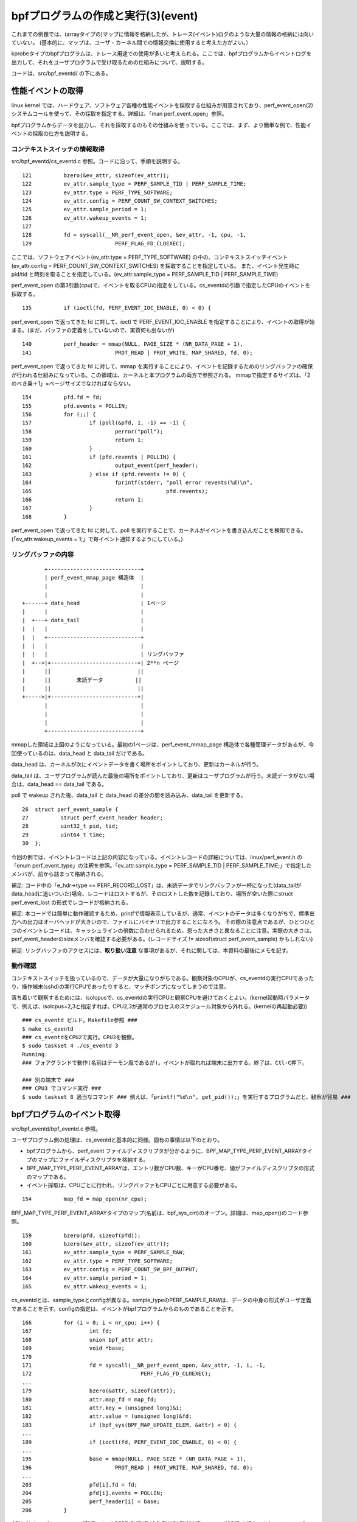bpfプログラムの作成と実行(3)(event)
================================

これまでの例題では、(arrayタイプの)マップに情報を格納したが、トレース(イベント)ログのような大量の情報の格納には向いていない。
(基本的に、マップは、ユーザ・カーネル間での情報交換に使用すると考えた方がよい。）

kprobeタイプのbpfプログラムは、トレース用途での使用が多いと考えられる。ここでは、bpfプログラムからイベントログを出力して、それをユーザプログラムで受け取るための仕組みについて、説明する。

コードは、src/bpf_eventd/ の下にある。

性能イベントの取得
----------------

linux kernel では、ハードウェア、ソフトウェア各種の性能イベントを採取する仕組みが用意されており、perf_event_open(2) システムコールを使って、その採取を指定する。詳細は、「man perf_event_open」参照。

bpfプログラムからデータを出力し、それを採取するのもその仕組みを使っている。ここでは、まず、より簡単な例で、性能イベントの採取の仕方を説明する。

コンテキストスイッチの情報取得
^^^^^^^^^^^^^^^^^^^^^^^^^^

src/bpf_eventd/cs_eventd.c 参照。コードに沿って、手順を説明する。

::

   121		bzero(&ev_attr, sizeof(ev_attr));
   122		ev_attr.sample_type = PERF_SAMPLE_TID | PERF_SAMPLE_TIME;
   123		ev_attr.type = PERF_TYPE_SOFTWARE;
   124		ev_attr.config = PERF_COUNT_SW_CONTEXT_SWITCHES;
   125		ev_attr.sample_period = 1;
   126		ev_attr.wakeup_events = 1;
   127	
   128		fd = syscall(__NR_perf_event_open, &ev_attr, -1, cpu, -1,
   129				PERF_FLAG_FD_CLOEXEC);

ここでは、ソフトウェアイベント(ev_attr.type = PERF_TYPE_SOFTWARE) の中の、コンテキストスイッチイベント(ev_attr.config = PERF_COUNT_SW_CONTEXT_SWITCHES) を採取することを指定している。
また、イベント発生時に pid/tid と時刻を取ることを指定している。(ev_attr.sample_type = PERF_SAMPLE_TID | PERF_SAMPLE_TIME)

perf_event_open の第3引数(cpu)で、イベントを取るCPUの指定をしている。cs_eventdの引数で指定したCPUのイベントを採取する。

::

   135		if (ioctl(fd, PERF_EVENT_IOC_ENABLE, 0) < 0) {

perf_event_open で返ってきた fd に対して、ioctl で PERF_EVENT_IOC_ENABLE を指定することにより、イベントの取得が始まる。(まだ、バッファの定義をしていないので、実質何も出ないが)

::

   140		perf_header = mmap(NULL, PAGE_SIZE * (NR_DATA_PAGE + 1),
   141				PROT_READ | PROT_WRITE, MAP_SHARED, fd, 0);

perf_event_open で返ってきた fd に対して、mmap を実行することにより、イベントを記録するためのリングバッファの確保が行われる仕組みになっている。この領域は、カーネルと本プログラムの両方で参照される。
mmapで指定するサイズは、「2のべき乗＋1」×ページサイズでなければならない。

::

   154		pfd.fd = fd;
   155		pfd.events = POLLIN;
   156		for (;;) {
   157			if (poll(&pfd, 1, -1) == -1) {
   158				perror("poll");
   159				return 1;
   160			}
   161			if (pfd.revents | POLLIN) {
   162				output_event(perf_header);
   163			} else if (pfd.revents != 0) {
   164				fprintf(stderr, "poll error revents(%d)\n",
   165						pfd.revents);
   166				return 1;
   167			}
   168		}

perf_event_open で返ってきた fd に対して、poll を実行することで、カーネルがイベントを書き込んだことを検知できる。(「ev_attr.wakeup_events = 1;」で毎イベント通知するようにしている。)

リングバッファの内容
^^^^^^^^^^^^^^^^^

::

                   +-----------------------------+
                   | perf_event_mmap_page 構造体  |
                   |                             |
                   |                             |
            +------+ data_head                   | 1ページ
            |      |                             |
            |  +---+ data_tail                   |
            |  |   |                             |
            |  |   +-----------------------------+
            |  |   |                             |
            |  |   |                             | リングバッファ
            |  +-->|+---------------------------+| 2**n ページ
            |      ||                           ||
            |      ||        未読データ          ||
            |      ||                           ||
            +----->|+---------------------------+|
                   |                             |
                   |                             |
                   |                             |
                   +-----------------------------+

mmapした領域は上図のようになっている。最初の1ページは、perf_event_mmap_page 構造体で各種管理データがあるが、今回使っているのは、data_head と data_tail だけである。

data_head は、カーネルが次にイベントデータを書く場所をポイントしており、更新はカーネルが行う。

data_tail は、ユーザプログラムが読んだ最後の場所をポイントしており、更新はユーザプログラムが行う。未読データがない場合は、data_head == data_tail である。

poll で wakeup された後、data_tail と data_head の差分の間を読み込み、data_tail を更新する。

::

    26	struct perf_event_sample {
    27	        struct perf_event_header header;
    28	        uint32_t pid, tid;
    29	        uint64_t time;
    30	};

今回の例では、イベントレコードは上記の内容になっている。イベントレコードの詳細については、linux/perf_event.h の「enum perf_event_type」の注釈を参照。「ev_attr.sample_type = PERF_SAMPLE_TID | PERF_SAMPLE_TIME;」で指定したメンバが、前から詰まって格納される。

補足: コード中の「e_hdr->type == PERF_RECORD_LOST」は、未読データでリングバッファが一杯になった(data_tailがdata_headに追いついた)場合、レコードはロストするが、そのロストした数を記録しており、場所が空いた際にstruct perf_event_lost の形式でレコードが格納される。

補足: 本コードでは簡単に動作確認するため、printfで情報表示しているが、通常、イベントのデータは多くなりがちで、標準出力への出力はオーバヘッドが大きいので、ファイルにバイナリで出力することになろう。
その際の注意点であるが、ひとつひとつのイベントレコードは、キャッシュラインの倍数に合わせられるため、思った大きさと異なることに注意。実際の大きさは、perf_event_headerのsizeメンバを確認する必要がある。(レコードサイズ != sizeof(struct perf_event_sample) かもしれない)

補足: リングバッファのアクセスには、**取り扱い注意** な事項があるが、それに関しては、本資料の最後にメモを記す。

動作確認
^^^^^^^

コンテキストスイッチを扱っているので、データが大量になりがちである。観察対象のCPUが、cs_eventdの実行CPUであったり、操作端末(sshd)の実行CPUであったりすると、マッチポンプになってしまうので注意。

落ち着いて観察するためには、isolcpusで、cs_eventdの実行CPUと観察CPUを避けておくとよい。(kernel起動時パラメータで、例えば、isolcpus=2,3と指定すれば、CPU2,3が通常のプロセスのスケジュール対象から外れる。(kernelの再起動必要))

::

  ### cs_eventd ビルド。Makefile参照 ###
  $ make cs_eventd
  ### cs_eventdをCPU2で実行。CPU3を観察。
  $ sudo taskset 4 ./cs_eventd 3
  Running.
  ### フォアグランドで動作(名前はデーモン風であるが)。イベントが取れれば端末に出力する。終了は、Ctl-C押下。
  
  ### 別の端末で ###
  ### CPU3 でコマンド実行 ###
  $ sudo taskset 8 適当なコマンド ### 例えば、「printf("%d\n", get_pid());」を実行するプログラムだと、観察が容易 ###

bpfプログラムのイベント取得
------------------------

src/bpf_eventd/bpf_eventd.c 参照。

ユーザプログラム側の処理は、cs_eventdと基本的に同様。固有の事情は以下のとおり。

* bpfプログラムから、perf_event ファイルディスクリプタが分かるように、BPF_MAP_TYPE_PERF_EVENT_ARRAYタイプのマップにファイルディスクリプタを格納する。
* BPF_MAP_TYPE_PERF_EVENT_ARRAYは、エントリ数がCPU数、キーがCPU番号、値がファイルディスクリプタの形式のマップである。
* イベント採取は、CPUごとに行われ、リングバッファもCPUごとに用意する必要がある。

::

   154		map_fd = map_open(nr_cpu);

BPF_MAP_TYPE_PERF_EVENT_ARRAYタイプのマップ(名前は、bpf_sys_cnt)のオープン。詳細は、map_open()のコード参照。

::

   159		bzero(pfd, sizeof(pfd));
   160		bzero(&ev_attr, sizeof(ev_attr));
   161		ev_attr.sample_type = PERF_SAMPLE_RAW;
   162		ev_attr.type = PERF_TYPE_SOFTWARE;
   163		ev_attr.config = PERF_COUNT_SW_BPF_OUTPUT;
   164		ev_attr.sample_period = 1;
   165		ev_attr.wakeup_events = 1;

cs_eventdとは、sample_typeとconfigが異なる。sample_typeのPERF_SAMPLE_RAWは、データの中身の形式がユーザ定義であることを示す。configの指定は、イベントがbpfプログラムからのものであることを示す。

::

   166		for (i = 0; i < nr_cpu; i++) {
   167			int fd;
   168			union bpf_attr attr;
   169			void *base;
   170	
   171			fd = syscall(__NR_perf_event_open, &ev_attr, -1, i, -1,
   172					PERF_FLAG_FD_CLOEXEC);
   ...
   179			bzero(&attr, sizeof(attr));
   180			attr.map_fd = map_fd;
   181			attr.key = (unsigned long)&i;
   182			attr.value = (unsigned long)&fd;
   183			if (bpf_sys(BPF_MAP_UPDATE_ELEM, &attr) < 0) {
   ...
   189			if (ioctl(fd, PERF_EVENT_IOC_ENABLE, 0) < 0) {
   ...
   195			base = mmap(NULL, PAGE_SIZE * (NR_DATA_PAGE + 1),
   196				PROT_READ | PROT_WRITE, MAP_SHARED, fd, 0);
   ...
   203			pfd[i].fd = fd;
   204			pfd[i].events = POLLIN;
   205			perf_header[i] = base;
   206		}

CPUごとにperf_event_open(171行)、ioctl(PERF_EVENT_IOC_ENABLE)(189行)、mmap(195行)を行う。また、ファイルディスクリプタをマップに格納する(183行)。


::

   214		for (;;) {
   215			if (poll(pfd, nr_cpu, -1) == -1) {
   216				perror("poll");
   217				return 1;
   218			}
   219			for (i = 0; i < nr_cpu; i++) {
   220				if (pfd[i].revents | POLLIN) {
   221					output_event(perf_header[i]);
   222				} else if (pfd[i].revents != 0) {
   223					fprintf(stderr, "poll(%d) error revents(%d)\n",
   224							i, pfd[i].revents);
   225					return 1;
   226				}
   227			}
   228		}

pollのところは、pfdの数が増えているだけで、cs_eventdと同様。

bpfプログラム側の処理
-------------------

src/bpf_evend/test_prog.c 参照。

::

    15	struct bpf_elf_map bpf_sys_cnt __section("maps") = {
    ...
    23	__section("prog")
    24	int test_prog(struct pt_regs *ctx)
    25	{
    26		struct bpf_sys_data data;
    27	
    28		data.cmd = (uint32_t)PT_REGS_PARM1(ctx);
    29		data.cpu = get_smp_processor_id();
    30		data.time = ktime_get_ns();
    31		perf_event_output(ctx, &bpf_sys_cnt, BPF_F_CURRENT_CPU,
    32				   	&data, (uint64_t)sizeof(data));
    33	
    34		return 0;
    35	}

イベントログの出力には、perf_event_output ヘルパー関数を使用する。パラメータは以下のとおり。

* コンテキスト: bpfプログラムに渡ってきたものをそのまま渡せばよい。
* BPF_MAP_TYPE_PERF_EVENT_ARRAYタイプのマップへの参照。
* CPU番号(==マップのインデックス)。上記のBPF_F_CURRENT_CPUは、本bpfプログラムを実行したCPUを意味する。
* 出力データのアドレス(void *)。
* 出力データの大きさ。出力データの中身は任意である。

上記プログラムでは、sys_bpf関数にkprobeを設定することを前提としており、イベントデータとしては、sys_bpfのコマンド、実行CPU、実行時刻を出力するようにしている。(bpf_sys_data構造体 は、bpf_eventd.h 参照)

補足: 本例題では、マップbpf_sys_cntの作成と中身の設定は、受け取り側プログラムで行うことを前提としている。ローダー実行時、bpf_sys_cnt が存在することを仮定しており、mapsセクションの設定内容は適当である。

動作確認
-------

::

  ### ビルド。Makefile参照 ###
  $ make bpf_eventd
  $ make test_prog.o
  ### bpf_eventd 実行 ###
  $ sudo ./bpf_eventd
  Running.
  ### フォアグランドで動作(名前はデーモン風であるが)。イベントが取れれば端末に出力する。終了は、Ctl-C押下。
  
  ### 別の端末で ###
  ### bpfプログラムのロード ###
  $ sudo ../load_kprobe_bpf/load_kp_bpf test_prog.o sys_bpf
  Running.
  ### フォアグランドで動作。終了は、Ctl-C押下。
  
  ### 別の端末で ###
  ### bpftool を適当に実行し、観察 ###
  $ sudo bpftool map show
  $ sudo taskset 4 bpftool prog show
  ...
  
  終了は、load_kp_bpf、bpf_eventd の順で。
  
補足: リングバッファのアクセスについて
---------------------------------

cs_eventd.c、bpf_eventd.c の output_event()に関する注意事項。(以下、コードは、bpf_eventd.c のものを参照)

本関数は、カーネルコードの samples/bpf/trace_output_user.c perf_event_read()を参考に作成した。(大体、中身は同じ)

::

    41		volatile struct perf_event_mmap_page *header = map_base;

perf_event_mmap_page構造体(リングバッファの先頭にある)は、プログラム以外の人(カーネル)もデータを更新するため、volatile宣言が必要である。
本プログラム中でも、map_baseやdata_headは、プログラム中では更新していないので、油断は大敵である。

::

    48		asm volatile("" ::: "memory"); /* smp_rmb() for x86_64 */
   ...
    89		__sync_synchronize(); /* smp_mb() */

メモリバリア。

メモリバリアに関しては、カーネルコードの doc/Documentation/memory-barriers.txt に詳しい。( https://www.kernel.org/doc/Documentation/memory-barriers.txt )

メモリバリアについては、カーネル側と対で考える必要がある。カーネル側に関しては、kernel/events/ring_buffer.c perf_output_put_handle()のコメントに関連する記述がある。

::


	/*
	 * Since the mmap() consumer (userspace) can run on a different CPU:
	 *
	 *   kernel				user
	 *
	 *   if (LOAD ->data_tail) {		LOAD ->data_head
	 *			(A)		smp_rmb()	(C)
	 *	STORE $data			LOAD $data
	 *	smp_wmb()	(B)		smp_mb()	(D)
	 *	STORE ->data_head		STORE ->data_tail
	 *   }
	 *
	 * Where A pairs with D, and B pairs with C.
	 *
	 * In our case (A) is a control dependency that separates the load of
	 * the ->data_tail and the stores of $data. In case ->data_tail
	 * indicates there is no room in the buffer to store $data we do not.
	 *
	 * D needs to be a full barrier since it separates the data READ
	 * from the tail WRITE.
	 *
	 * For B a WMB is sufficient since it separates two WRITEs, and for C
	 * an RMB is sufficient since it separates two READs.
	 *
	 * See perf_output_begin().
	 */
    
48行目の意味としては、data_head とデータの順序を保証するためのもの。カーネル側としては、データを書いた後にdata_headを書いている(それを保証するために、カーネル側もsmb_wmb()が必要)が、ユーザ側が更新後のdata_headを読んだ後、更新前のデータを読んでしまう、という逆転現象を防ぐ目的。

48行目は、カーネル内のx86_64版smb_rmb()の実装と同じである。これは、単にコンパイラによる順序変更を防ぐためだけのものである。(これから判断するに、x86_64アーキテクチャとしては、ハード的には順序が保証されている。)

89行目の意味としては、(for文内で読もうとしていた)データを読む前にdata_tailの更新(という逆転現象)を防ぐ目的。(data_tailを更新すると、カーネルが読もうとしていたデータを書きつぶす可能性がある)
readとwriteの組み合わせなので、smb_mb()が必要。

__sync_synchronize()は、コンパイラが用意している関数で、アセンブルリストで確認したところmfence命令の実行であった(なお、カーネル内のsmb_mb()の実装は、lockプレフィックス＋addl命令で実装されていた)。

